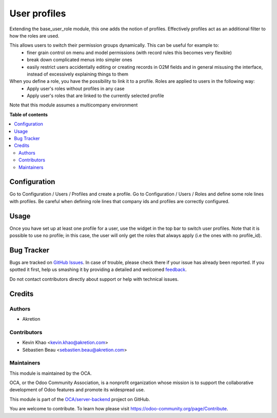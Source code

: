 =============
User profiles
=============

.. !!!!!!!!!!!!!!!!!!!!!!!!!!!!!!!!!!!!!!!!!!!!!!!!!!!!
   !! This file is generated by oca-gen-addon-readme !!
   !! changes will be overwritten.                   !!
   !!!!!!!!!!!!!!!!!!!!!!!!!!!!!!!!!!!!!!!!!!!!!!!!!!!!

.. |badge1| image:: https://img.shields.io/badge/maturity-Beta-yellow.png
    :target: https://odoo-community.org/page/development-status
    :alt: Beta
.. |badge2| image:: https://img.shields.io/badge/licence-AGPL--3-blue.png
    :target: http://www.gnu.org/licenses/agpl-3.0-standalone.html
    :alt: License: AGPL-3
.. |badge3| image:: https://img.shields.io/badge/github-OCA%2Fserver--backend-lightgray.png?logo=github
    :target: https://github.com/OCA/server-backend/tree/12.0/base_user_role_profile
    :alt: OCA/server-backend
.. |badge4| image:: https://img.shields.io/badge/weblate-Translate%20me-F47D42.png
    :target: https://translation.odoo-community.org/projects/server-backend-12-0/server-backend-12-0-base_user_role_profile
    :alt: Translate me on Weblate
.. |badge5| image:: https://img.shields.io/badge/runbot-Try%20me-875A7B.png
    :target: https://runbot.odoo-community.org/runbot/253/12.0
    :alt: Try me on Runbot

|badge1| |badge2| |badge3| |badge4| |badge5|

Extending the base_user_role module, this one adds the notion of profiles. Effectively profiles act as an additional filter to how the roles are used.

This allows users to switch their permission groups dynamically. This can be useful for example to:
 - finer grain control on menu and model permissions (with record rules this becomes very flexible)
 - break down complicated menus into simpler ones
 - easily restrict users accidentally editing or creating records in O2M fields and in general misusing the interface, instead of excessively explaining things to them

When you define a role, you have the possibility to link it to a profile. Roles are applied to users in the following way:
  - Apply user's roles without profiles in any case
  - Apply user's roles that are linked to the currently selected profile

Note that this module assumes a multicompany environment

**Table of contents**

.. contents::
   :local:

Configuration
=============

Go to Configuration / Users / Profiles and create a profile. Go to Configuration / Users / Roles and define some role lines with profiles.
Be careful when defining role lines that company ids and profiles are correctly configured.

Usage
=====

Once you have set up at least one profile for a user, use the widget in the top bar to switch user profiles. Note that it is possible to use no profile; in this case, the user will only get the roles that always apply (i.e the ones with no profile_id).

Bug Tracker
===========

Bugs are tracked on `GitHub Issues <https://github.com/OCA/server-backend/issues>`_.
In case of trouble, please check there if your issue has already been reported.
If you spotted it first, help us smashing it by providing a detailed and welcomed
`feedback <https://github.com/OCA/server-backend/issues/new?body=module:%20base_user_role_profile%0Aversion:%2012.0%0A%0A**Steps%20to%20reproduce**%0A-%20...%0A%0A**Current%20behavior**%0A%0A**Expected%20behavior**>`_.

Do not contact contributors directly about support or help with technical issues.

Credits
=======

Authors
~~~~~~~

* Akretion

Contributors
~~~~~~~~~~~~

* Kevin Khao <kevin.khao@akretion.com>
* Sébastien Beau <sebastien.beau@akretion.com>

Maintainers
~~~~~~~~~~~

This module is maintained by the OCA.

.. image:: https://odoo-community.org/logo.png
   :alt: Odoo Community Association
   :target: https://odoo-community.org

OCA, or the Odoo Community Association, is a nonprofit organization whose
mission is to support the collaborative development of Odoo features and
promote its widespread use.

This module is part of the `OCA/server-backend <https://github.com/OCA/server-backend/tree/12.0/base_user_role_profile>`_ project on GitHub.

You are welcome to contribute. To learn how please visit https://odoo-community.org/page/Contribute.
